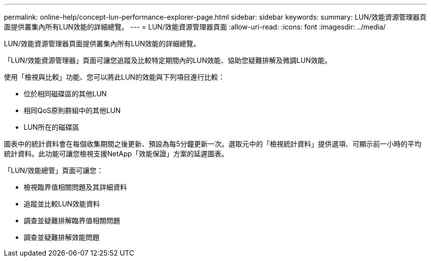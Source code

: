---
permalink: online-help/concept-lun-performance-explorer-page.html 
sidebar: sidebar 
keywords:  
summary: LUN/效能資源管理器頁面提供叢集內所有LUN效能的詳細總覽。 
---
= LUN/效能資源管理器頁面
:allow-uri-read: 
:icons: font
:imagesdir: ../media/


[role="lead"]
LUN/效能資源管理器頁面提供叢集內所有LUN效能的詳細總覽。

「LUN/效能資源管理器」頁面可讓您追蹤及比較特定期間內的LUN效能、協助您疑難排解及微調LUN效能。

使用「檢視與比較」功能、您可以將此LUN的效能與下列項目進行比較：

* 位於相同磁碟區的其他LUN
* 相同QoS原則群組中的其他LUN
* LUN所在的磁碟區


圖表中的統計資料會在每個收集期間之後更新、預設為每5分鐘更新一次。選取元中的「檢視統計資料」提供選項、可顯示前一小時的平均統計資料。此功能可讓您檢視支援NetApp「效能保證」方案的延遲圖表。

「LUN/效能總管」頁面可讓您：

* 檢視臨界值相關問題及其詳細資料
* 追蹤並比較LUN效能資料
* 調查並疑難排解臨界值相關問題
* 調查並疑難排解效能問題

